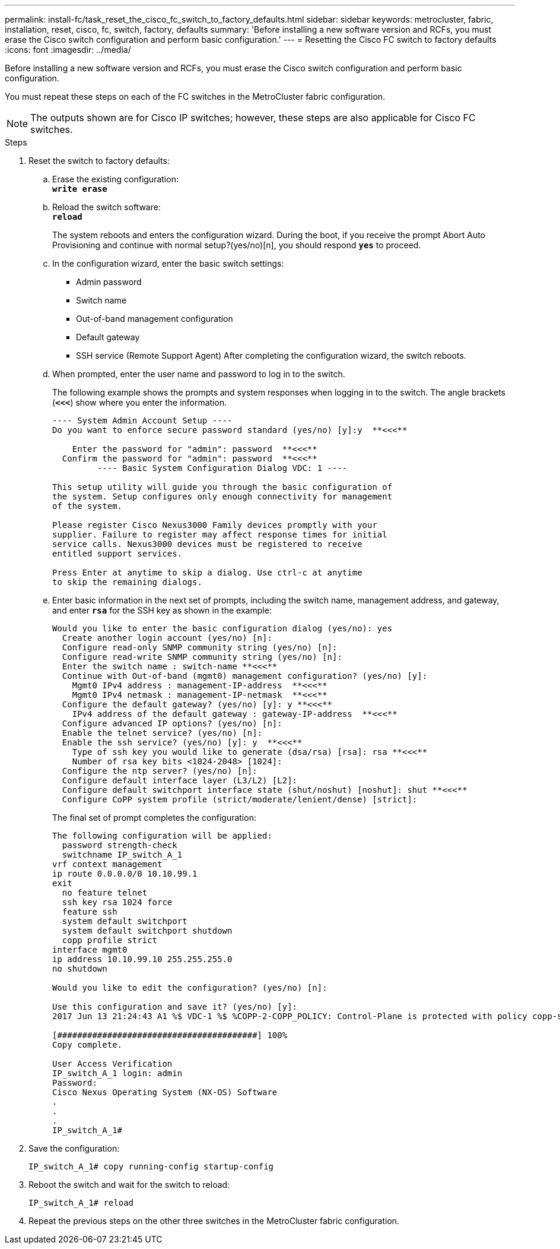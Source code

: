 ---
permalink: install-fc/task_reset_the_cisco_fc_switch_to_factory_defaults.html
sidebar: sidebar
keywords: metrocluster, fabric, installation, reset, cisco, fc, switch, factory, defaults
summary: 'Before installing a new software version and RCFs, you must erase the Cisco switch configuration and perform basic configuration.'
---
= Resetting the Cisco FC switch to factory defaults
:icons: font
:imagesdir: ../media/

[.lead]
Before installing a new software version and RCFs, you must erase the Cisco switch configuration and perform basic configuration.

You must repeat these steps on each of the FC switches in the MetroCluster fabric configuration.

NOTE: The outputs shown are for Cisco IP switches; however, these steps are also applicable for Cisco FC switches.

.Steps
. Reset the switch to factory defaults:
 .. Erase the existing configuration:
 +
`*write erase*`
 .. Reload the switch software:
 +
`*reload*`
+
The system reboots and enters the configuration wizard. During the boot, if you receive the prompt Abort Auto Provisioning and continue with normal setup?(yes/no)[n], you should respond `*yes*` to proceed.

 .. In the configuration wizard, enter the basic switch settings:
  *** Admin password
  *** Switch name
  *** Out-of-band management configuration
  *** Default gateway
  *** SSH service (Remote Support Agent)
After completing the configuration wizard, the switch reboots.
 .. When prompted, enter the user name and password to log in to the switch.
+
The following example shows the prompts and system responses when logging in to the switch. The angle brackets (`*<<<*`) show where you enter the information.
+
----
---- System Admin Account Setup ----
Do you want to enforce secure password standard (yes/no) [y]:y  **<<<**

    Enter the password for "admin": password  **<<<**
  Confirm the password for "admin": password  **<<<**
         ---- Basic System Configuration Dialog VDC: 1 ----

This setup utility will guide you through the basic configuration of
the system. Setup configures only enough connectivity for management
of the system.

Please register Cisco Nexus3000 Family devices promptly with your
supplier. Failure to register may affect response times for initial
service calls. Nexus3000 devices must be registered to receive
entitled support services.

Press Enter at anytime to skip a dialog. Use ctrl-c at anytime
to skip the remaining dialogs.
----

 .. Enter basic information in the next set of prompts, including the switch name, management address, and gateway, and enter `*rsa*` for the SSH key as shown in the example:
+
----
Would you like to enter the basic configuration dialog (yes/no): yes
  Create another login account (yes/no) [n]:
  Configure read-only SNMP community string (yes/no) [n]:
  Configure read-write SNMP community string (yes/no) [n]:
  Enter the switch name : switch-name **<<<**
  Continue with Out-of-band (mgmt0) management configuration? (yes/no) [y]:
    Mgmt0 IPv4 address : management-IP-address  **<<<**
    Mgmt0 IPv4 netmask : management-IP-netmask  **<<<**
  Configure the default gateway? (yes/no) [y]: y **<<<**
    IPv4 address of the default gateway : gateway-IP-address  **<<<**
  Configure advanced IP options? (yes/no) [n]:
  Enable the telnet service? (yes/no) [n]:
  Enable the ssh service? (yes/no) [y]: y  **<<<**
    Type of ssh key you would like to generate (dsa/rsa) [rsa]: rsa **<<<**
    Number of rsa key bits <1024-2048> [1024]:
  Configure the ntp server? (yes/no) [n]:
  Configure default interface layer (L3/L2) [L2]:
  Configure default switchport interface state (shut/noshut) [noshut]: shut **<<<**
  Configure CoPP system profile (strict/moderate/lenient/dense) [strict]:
----
+
The final set of prompt completes the configuration:
+
----
The following configuration will be applied:
  password strength-check
  switchname IP_switch_A_1
vrf context management
ip route 0.0.0.0/0 10.10.99.1
exit
  no feature telnet
  ssh key rsa 1024 force
  feature ssh
  system default switchport
  system default switchport shutdown
  copp profile strict
interface mgmt0
ip address 10.10.99.10 255.255.255.0
no shutdown

Would you like to edit the configuration? (yes/no) [n]:

Use this configuration and save it? (yes/no) [y]:
2017 Jun 13 21:24:43 A1 %$ VDC-1 %$ %COPP-2-COPP_POLICY: Control-Plane is protected with policy copp-system-p-policy-strict.

[########################################] 100%
Copy complete.

User Access Verification
IP_switch_A_1 login: admin
Password:
Cisco Nexus Operating System (NX-OS) Software
.
.
.
IP_switch_A_1#
----
. Save the configuration:
+
----
IP_switch_A_1# copy running-config startup-config
----

. Reboot the switch and wait for the switch to reload:
+
----
IP_switch_A_1# reload
----

. Repeat the previous steps on the other three switches in the MetroCluster fabric configuration.
